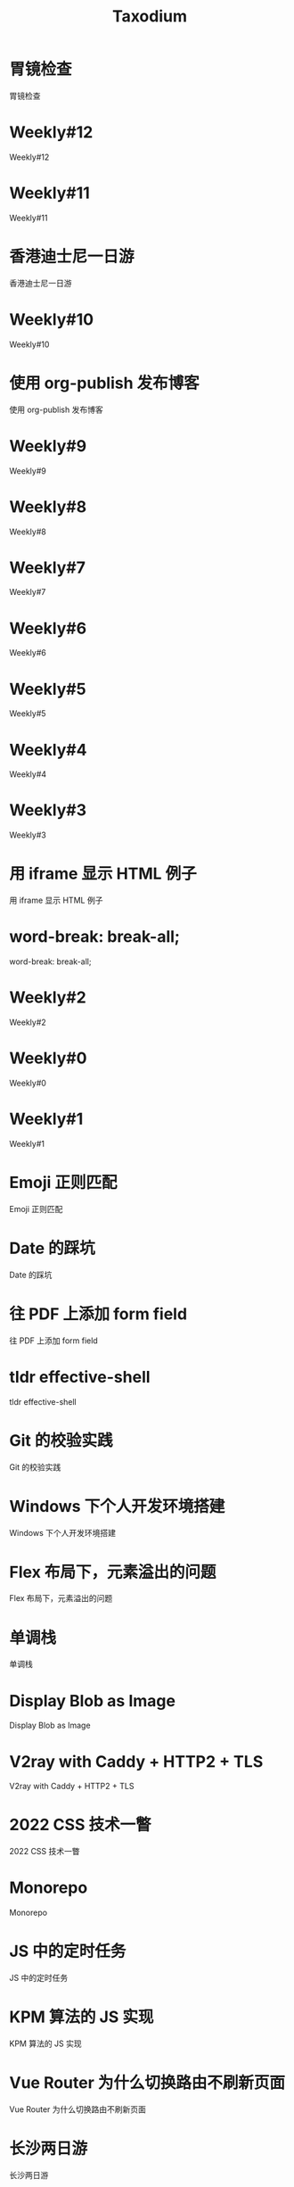 #+TITLE: Taxodium

* 胃镜检查
:PROPERTIES:
:RSS_PERMALINK: gastroscopy.html
:PUBDATE: 2024-10-16
:ID:       4FA9A81C-7F7E-49FA-9AFF-1D1A7BE032CC
:END:
胃镜检查
* Weekly#12
:PROPERTIES:
:RSS_PERMALINK: 12.html
:PUBDATE: 2024-10-13
:ID:       FF8DA4F9-38CA-4256-8EE1-DF24C6EBC2B8
:END:
Weekly#12
* Weekly#11
:PROPERTIES:
:RSS_PERMALINK: 11.html
:PUBDATE: 2024-10-07
:ID:       650A4E2F-7128-4B02-B7EB-001942B02EB9
:END:
Weekly#11
* 香港迪士尼一日游
:PROPERTIES:
:RSS_PERMALINK: hong-kong-disneyland.html
:PUBDATE: 2024-10-04
:ID:       D6BC40CD-01B2-4447-9C7E-8461FED1AAAF
:END:
香港迪士尼一日游
* Weekly#10
:PROPERTIES:
:RSS_PERMALINK: 10.html
:PUBDATE: 2024-09-28
:ID:       FEE6B771-B73D-4839-B984-59FA34E0CB1F
:END:
Weekly#10
* 使用 org-publish 发布博客
:PROPERTIES:
:RSS_PERMALINK: org-publish-blog.html
:PUBDATE: 2024-09-27
:ID:       B9ACD7A6-13A5-4506-BEBE-E8A03C4DB7B0
:END:
使用 org-publish 发布博客
* Weekly#9
:PROPERTIES:
:RSS_PERMALINK: 9.html
:PUBDATE: 2024-09-22
:ID:       89D6D05F-E7A4-4A64-B8E8-C8B08A8B408F
:END:
Weekly#9
* Weekly#8
:PROPERTIES:
:RSS_PERMALINK: 8.html
:PUBDATE: 2024-09-17
:ID:       7150B47B-F140-46FD-87DF-027746F3125F
:END:
Weekly#8
* Weekly#7
:PROPERTIES:
:RSS_PERMALINK: 7.html
:PUBDATE: 2024-09-08
:ID:       A569DAC1-5B62-49AD-AC1C-1E9F18EC9CC7
:END:
Weekly#7
* Weekly#6
:PROPERTIES:
:RSS_PERMALINK: 6.html
:PUBDATE: 2024-08-31
:ID:       C31EDBFB-6DB1-44C2-852A-177974FC5D61
:END:
Weekly#6
* Weekly#5
:PROPERTIES:
:RSS_PERMALINK: 5.html
:PUBDATE: 2024-08-25
:ID:       DCC18C33-EB42-473E-9661-058C92FA1A08
:END:
Weekly#5
* Weekly#4
:PROPERTIES:
:RSS_PERMALINK: 4.html
:PUBDATE: 2024-08-17
:ID:       C4E41901-5011-4BC9-8FFD-95E0319AAE12
:END:
Weekly#4
* Weekly#3
:PROPERTIES:
:RSS_PERMALINK: 3.html
:PUBDATE: 2024-08-11
:ID:       EDECC029-BFC4-4B89-BCCF-C534E918C541
:END:
Weekly#3
* 用 iframe 显示 HTML 例子
:PROPERTIES:
:RSS_PERMALINK: use-iframe-for-blog-demo.html
:PUBDATE: 2024-08-05
:ID:       0F80AEEB-AE3F-40A1-A423-59A843910E14
:END:
用 iframe 显示 HTML 例子
* word-break: break-all;
:PROPERTIES:
:RSS_PERMALINK: word-break.html
:PUBDATE: 2024-08-04
:ID:       41ECF7AA-E6D0-4CB3-81B0-C0A0261D0186
:END:
word-break: break-all;
* Weekly#2
:PROPERTIES:
:RSS_PERMALINK: 2.html
:PUBDATE: 2024-08-03
:ID:       C9DF0280-2F56-4028-85CE-F05CC95DEADD
:END:
Weekly#2
* Weekly#0
:PROPERTIES:
:RSS_PERMALINK: 0.html
:PUBDATE: 2024-07-27
:ID:       7BB23623-809E-4739-ABE7-8A559FD2AC6A
:END:
Weekly#0
* Weekly#1
:PROPERTIES:
:RSS_PERMALINK: 1.html
:PUBDATE: 2024-07-27
:ID:       32C56497-44BA-41A5-B1F5-56E246405E62
:END:
Weekly#1
* Emoji 正则匹配
:PROPERTIES:
:RSS_PERMALINK: emoji-regexp.html
:PUBDATE: 2024-05-09
:ID:       2B02B7DF-4E43-42AA-A0CA-B48EFBD9E04A
:END:
Emoji 正则匹配
* Date 的踩坑
:PROPERTIES:
:RSS_PERMALINK: you-dont-know-date.html
:PUBDATE: 2024-01-08
:ID:       CA52C895-9CEB-4228-8445-11E24000CFCA
:END:
Date 的踩坑
* 往 PDF 上添加 form field
:PROPERTIES:
:RSS_PERMALINK: add-form-field-to-pdf.html
:PUBDATE: 2023-10-23
:ID:       85060763-7754-4952-A165-4774F9358A29
:END:
往 PDF 上添加 form field
* tldr effective-shell
:PROPERTIES:
:RSS_PERMALINK: tldr-effective-shell.html
:PUBDATE: 2023-09-21
:ID:       7A0CFA6A-C6E1-4911-94F9-451E4D1B07F0
:END:
tldr effective-shell
* Git 的校验实践
:PROPERTIES:
:RSS_PERMALINK: git-lint-practice.html
:PUBDATE: 2022-11-17
:ID:       E10CD354-1B73-40A7-864C-FB1E4398D086
:END:
Git 的校验实践
* Windows 下个人开发环境搭建
:PROPERTIES:
:RSS_PERMALINK: my-windows-development-environment.html
:PUBDATE: 2022-10-27
:ID:       0536E3D8-F28E-44C1-9721-317F7CFB56B4
:END:
Windows 下个人开发环境搭建
* Flex 布局下，元素溢出的问题
:PROPERTIES:
:RSS_PERMALINK: flex-box-with-overflow.html
:PUBDATE: 2022-09-28
:ID:       601126A1-BC3E-4B4A-836E-5EFDE74D6D11
:END:
Flex 布局下，元素溢出的问题
* 单调栈
:PROPERTIES:
:RSS_PERMALINK: monotone-stack.html
:PUBDATE: 2022-08-22
:ID:       17807665-AD82-4C8F-A1BB-C162543244B6
:END:
单调栈
* Display Blob as Image
:PROPERTIES:
:RSS_PERMALINK: display-blob-as-image.html
:PUBDATE: 2022-08-09
:ID:       7F2C87FF-0FB5-4937-B79F-18708E6F60A4
:END:
Display Blob as Image
* V2ray with Caddy + HTTP2 + TLS
:PROPERTIES:
:RSS_PERMALINK: v2ray-caddy-http2-tls.html
:PUBDATE: 2022-08-08
:ID:       AC7AF2C6-A3C3-4B10-8BF6-C17377D90CD5
:END:
V2ray with Caddy + HTTP2 + TLS
* 2022 CSS 技术一瞥
:PROPERTIES:
:RSS_PERMALINK: 2022-css-tech.html
:PUBDATE: 2022-07-31
:ID:       FE16A13F-A540-4DBB-B093-A2D4B3DEADDB
:END:
2022 CSS 技术一瞥
* Monorepo
:PROPERTIES:
:RSS_PERMALINK: monorepo.html
:PUBDATE: 2022-07-28
:ID:       0F0FC316-99A5-43A4-97C0-4EDC7505541B
:END:
Monorepo
* JS 中的定时任务
:PROPERTIES:
:RSS_PERMALINK: js-timer.html
:PUBDATE: 2022-02-14
:ID:       ADAC23D4-358E-4883-97D0-7A8C6F80D6B2
:END:
JS 中的定时任务
* KPM 算法的 JS 实现
:PROPERTIES:
:RSS_PERMALINK: kpm-algorithm-for-js.html
:PUBDATE: 2022-02-12
:ID:       02F09240-44BA-4AA9-BEC1-9090D075F948
:END:
KPM 算法的 JS 实现
* Vue Router 为什么切换路由不刷新页面
:PROPERTIES:
:RSS_PERMALINK: history-api-vs-hash.html
:PUBDATE: 2022-01-30
:ID:       7534CB2C-0DB4-4CF6-9647-E67DB0664DAC
:END:
Vue Router 为什么切换路由不刷新页面
* 长沙两日游
:PROPERTIES:
:RSS_PERMALINK: travel-chang-sha-20210929.html
:PUBDATE: 2021-10-01
:ID:       078A1DE9-6052-43F2-A0FD-D66FBCE50649
:END:
长沙两日游
* 武汉两日游
:PROPERTIES:
:RSS_PERMALINK: travel-wu-han-20210927.html
:PUBDATE: 2021-09-28
:ID:       E983FE17-7C8C-4E3C-8501-32FF885BEFA6
:END:
武汉两日游
* 部署前端静态文件的简单步骤
:PROPERTIES:
:RSS_PERMALINK: deploy-static-file-to-server.html
:PUBDATE: 2021-08-15
:ID:       E8C60FF0-FB26-4682-B6DB-F3CD7CEA734B
:END:
部署前端静态文件的简单步骤
* SVN Cheatsheet
:PROPERTIES:
:RSS_PERMALINK: svn-cheatsheet.html
:PUBDATE: 2021-08-15
:ID:       C26AA540-298F-469B-9129-E890622BDA77
:END:
SVN Cheatsheet
* 根据国家显示国旗图标
:PROPERTIES:
:RSS_PERMALINK: make-country-flag-icon.html
:PUBDATE: 2021-08-15
:ID:       BF22D572-D316-4391-98E3-5DCD0304AACE
:END:
根据国家显示国旗图标
* 使用 GitHub Actions 部署博客到 GitHub Pages
:PROPERTIES:
:RSS_PERMALINK: use-github-action-deploy-blog.html
:PUBDATE: 2021-08-15
:ID:       334A47FB-9959-4EEF-9C9C-B77F6ECA1BA5
:END:
使用 GitHub Actions 部署博客到 GitHub Pages
* 制作SVG地图轮廓
:PROPERTIES:
:RSS_PERMALINK: make-svg-map-outline.html
:PUBDATE: 2021-08-14
:ID:       69005C48-0246-4CFB-87E7-D395D0F90C8E
:END:
制作SVG地图轮廓
